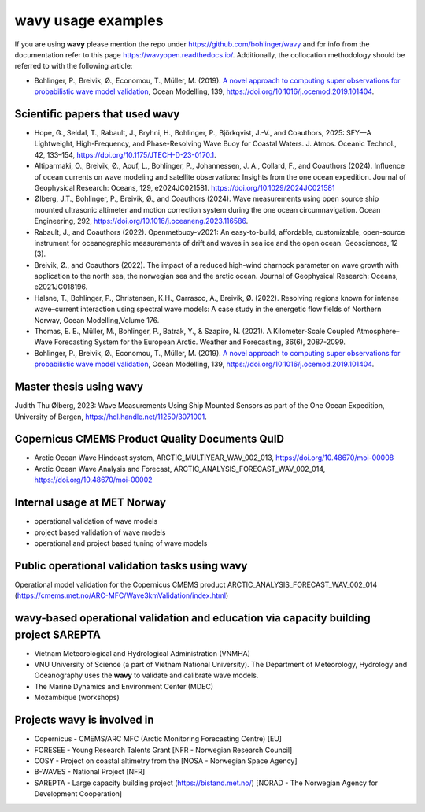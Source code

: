 .. _credits-label:

**wavy** usage examples
=======================

If you are using **wavy** please mention the repo under https://github.com/bohlinger/wavy and for info from the documentation refer to this page `https://wavyopen.readthedocs.io/ <https://wavyopen.readthedocs.io/en/latest/index.html>`_. Additionally, the collocation methodology should be referred to with the following article: 

* Bohlinger, P., Breivik, Ø., Economou, T., Müller, M. (2019). `A novel approach to computing super observations for probabilistic wave model validation <https://www.sciencedirect.com/science/article/pii/S1463500319300435>`_, Ocean Modelling, 139, `<https://doi.org/10.1016/j.ocemod.2019.101404>`_.


Scientific papers that used **wavy**
************************************
* Hope, G., Seldal, T., Rabault, J., Bryhni, H., Bohlinger, P., Björkqvist, J.-V., and Coauthors, 2025: SFY—A Lightweight, High-Frequency, and Phase-Resolving Wave Buoy for Coastal Waters. J. Atmos. Oceanic Technol., 42, 133–154, https://doi.org/10.1175/JTECH-D-23-0170.1.
* Altiparmaki, O., Breivik, Ø., Aouf, L., Bohlinger, P., Johannessen, J. A., Collard, F., and Coauthors (2024). Influence of ocean currents on wave modeling and satellite observations: Insights from the one ocean expedition. Journal of Geophysical Research: Oceans, 129, e2024JC021581. https://doi.org/10.1029/2024JC021581
* Ølberg, J.T., Bohlinger, P., Breivik, Ø., and Coauthors (2024). Wave measurements using open source ship mounted ultrasonic altimeter and motion correction system during the one ocean circumnavigation. Ocean Engineering, 292, https://doi.org/10.1016/j.oceaneng.2023.116586.
* Rabault, J., and Coauthors (2022). Openmetbuoy-v2021: An easy-to-build, affordable, customizable, open-source instrument for oceanographic measurements of drift and waves in sea ice and the open ocean. Geosciences, 12 (3).
* Breivik, Ø., and Coauthors (2022). The impact of a reduced high-wind charnock parameter on wave growth with application to the north sea, the norwegian sea and the arctic ocean. Journal of Geophysical Research: Oceans, e2021JC018196.
* Halsne, T., Bohlinger, P., Christensen, K.H., Carrasco, A., Breivik, Ø. (2022). Resolving regions known for intense wave–current interaction using spectral wave models: A case study in the energetic flow fields of Northern Norway, Ocean Modelling,Volume 176.
* Thomas, E. E., Müller, M., Bohlinger, P., Batrak, Y., & Szapiro, N. (2021). A Kilometer-Scale Coupled Atmosphere–Wave Forecasting System for the European Arctic. Weather and Forecasting, 36(6), 2087-2099.
* Bohlinger, P., Breivik, Ø., Economou, T., Müller, M. (2019). `A novel approach to computing super observations for probabilistic wave model validation <https://www.sciencedirect.com/science/article/pii/S1463500319300435>`_, Ocean Modelling, 139, `<https://doi.org/10.1016/j.ocemod.2019.101404>`_.

Master thesis using wavy
************************
Judith Thu Ølberg, 2023: Wave Measurements Using Ship Mounted Sensors as part of the One Ocean Expedition, University of Bergen, https://hdl.handle.net/11250/3071001.

Copernicus CMEMS Product Quality Documents QuID
***********************************************
* Arctic Ocean Wave Hindcast system, ARCTIC_MULTIYEAR_WAV_002_013, https://doi.org/10.48670/moi-00008
* Arctic Ocean Wave Analysis and Forecast, ARCTIC_ANALYSIS_FORECAST_WAV_002_014, https://doi.org/10.48670/moi-00002

Internal usage at MET Norway
****************************
* operational validation of wave models
* project based validation of wave models
* operational and project based tuning of wave models

Public operational validation tasks using **wavy**
**************************************************
Operational model validation for the Copernicus CMEMS product ARCTIC_ANALYSIS_FORECAST_WAV_002_014 (https://cmems.met.no/ARC-MFC/Wave3kmValidation/index.html)

**wavy**-based operational validation and education via capacity building project SAREPTA
*****************************************************************************************
* Vietnam Meteorological and Hydrological Administration (VNMHA)
* VNU University of Science (a part of Vietnam National University). The Department of Meteorology, Hydrology and Oceanography uses the **wavy** to validate and calibrate wave models.
* The Marine Dynamics and Environment Center (MDEC)
* Mozambique (workshops)

Projects **wavy** is involved in
********************************
* Copernicus - CMEMS/ARC MFC (Arctic Monitoring Forecasting Centre) [EU]
* FORESEE - Young Research Talents Grant [NFR - Norwegian Research Council]
* COSY - Project on coastal altimetry from the [NOSA - Norwegian Space Agency]
* B-WAVES - National Project [NFR]
* SAREPTA - Large capacity building project (https://bistand.met.no/) [NORAD - The Norwegian Agency for Development Cooperation]

